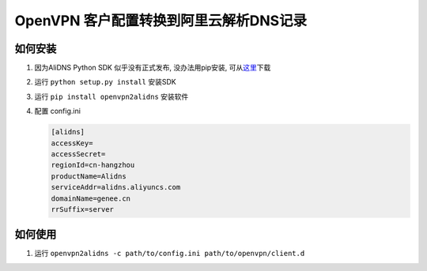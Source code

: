 OpenVPN 客户配置转换到阿里云解析DNS记录
=======================================

如何安装
--------

1. 因为AliDNS Python SDK 似乎没有正式发布, 没办法用pip安装,
   可从\ `这里 <https://help.aliyun.com/document_detail/dns/sdk/sdk.html>`__\ 下载
2. 运行 ``python setup.py install`` 安装SDK
3. 运行 ``pip install openvpn2alidns`` 安装软件
4. 配置 config.ini

   .. code:: ini

         [alidns]
         accessKey=
         accessSecret=
         regionId=cn-hangzhou
         productName=Alidns
         serviceAddr=alidns.aliyuncs.com
         domainName=genee.cn
         rrSuffix=server

如何使用
--------

1. 运行
   ``openvpn2alidns -c path/to/config.ini path/to/openvpn/client.d``
